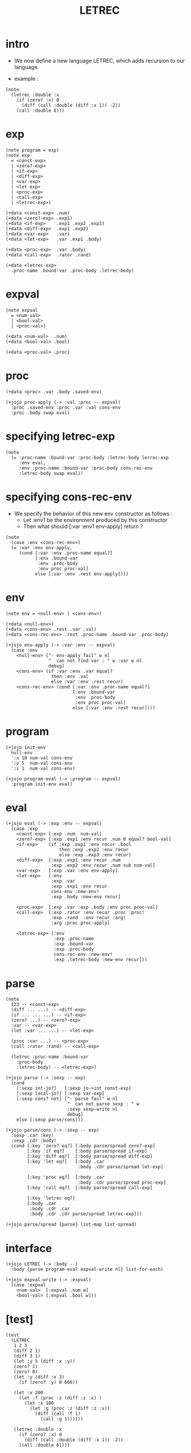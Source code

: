 #+html_head: <link rel="stylesheet" href="../../../css/org-page.css"/>
#+property: tangle LETREC.jo
#+title: LETREC

* intro

  - We now define a new language LETREC,
    which adds recursion to our language.

  - example :

  #+begin_src jojo
  (note
    (letrec :double :x
      (if (zero? :x) 0
        (diff (call :double (diff :x 1)) -2))
      (call :double 6)))
  #+end_src

* exp

  #+begin_src jojo
  (note program = exp)
  (note exp
    = <const-exp>
    | <zero?-exp>
    | <if-exp>
    | <diff-exp>
    | <var-exp>
    | <let-exp>
    | <proc-exp>
    | <call-exp>
    | <letrec-exp>)

  (+data <const-exp> .num)
  (+data <zero?-exp> .exp1)
  (+data <if-exp>    .exp1 .exp2 .exp3)
  (+data <diff-exp>  .exp1 .exp2)
  (+data <var-exp>   .var)
  (+data <let-exp>   .var .exp1 .body)

  (+data <proc-exp>  .var .body)
  (+data <call-exp>  .rator .rand)

  (+data <letrec-exp>
    .proc-name .bound-var .proc-body .letrec-body)
  #+end_src

* expval

  #+begin_src jojo
  (note expval
    = <num-val>
    | <bool-val>
    | <proc-val>)

  (+data <num-val>  .num)
  (+data <bool-val> .bool)

  (+data <proc-val> .proc)
  #+end_src

* proc

  #+begin_src jojo
  (+data <proc> .var .body .saved-env)

  (+jojo proc-apply (-> :val :proc -- expval)
    :proc .saved-env :proc .var :val cons-env
    :proc .body swap eval)
  #+end_src

* specifying letrec-exp

  #+begin_src jojo
  (note
    (= :proc-name :bound-var :proc-body :letrec-body lerrec-exp
       :env eval,
       :env :proc-name :bound-var :proc-body cons-rec-env
       :letrec-body swap eval))
  #+end_src

* specifying cons-rec-env

  - We specify the behavior
    of this new env constructor as follows :
    - Let :env1 be the environment produced by this constructor
    - Then what should [:var :env1 env-apply] return ?

  #+begin_src jojo
  (note
    (case :env <cons-rec-env>)
    (= :var :env env-apply,
       (cond [:var :env .proc-name equal?]
             [:env .bound-var
              :env .proc-body
              :env proc proc-val]
             else [:var :env .rest env-apply])))
  #+end_src

* env

  #+begin_src jojo
  (note env = <null-env> | <cons-env>)

  (+data <null-env>)
  (+data <cons-env> .rest .var .val)
  (+data <cons-rec-env> .rest .proc-name .bound-var .proc-body)

  (+jojo env-apply (-> :var :env -- expval)
    (case :env
      <null-env> ["- env-apply fail" w nl
                  "  can not find var : " w :var w nl
                  debug]
      <cons-env> (if :var :env .var equal?
                   then :env .val
                   else :var :env .rest recur)
      <cons-rec-env> (cond [:var :env .proc-name equal?]
                           [:env .bound-var
                            :env .proc-body
                            :env proc proc-val]
                           else [:var :env .rest recur])))
  #+end_src

* program

  #+begin_src jojo
  (+jojo init-env
    null-env
    ':x 10 num-val cons-env
    ':v 5  num-val cons-env
    ':i 1  num-val cons-env)

  (+jojo program-eval (-> :program -- expval)
    :program init-env eval)
  #+end_src

* eval

  #+begin_src jojo
  (+jojo eval (-> :exp :env -- expval)
    (case :exp
      <const-exp> [:exp .num  num-val]
      <zero?-exp> [:exp .exp1 :env recur .num 0 equal? bool-val]
      <if-exp>    (if :exp .exp1 :env recur .bool
                      then :exp .exp2 :env recur
                      else :exp .exp3 :env recur)
      <diff-exp>  [:exp .exp1 :env recur .num
                   :exp .exp2 :env recur .num sub num-val]
      <var-exp>   [:exp .var :env env-apply]
      <let-exp>   [:env
                   :exp .var
                   :exp .exp1 :env recur
                   cons-env :new-env!
                   :exp .body :new-env recur]

      <proc-exp>  [:exp .var :exp .body :env proc proc-val]
      <call-exp>  [:exp .rator :env recur .proc :proc!
                   :exp .rand  :env recur :arg!
                   :arg :proc proc-apply]

      <letrec-exp> [:env
                    :exp .proc-name
                    :exp .bound-var
                    :exp .proc-body
                    cons-rec-env :new-env!
                    :exp .letrec-body :new-env recur]))
  #+end_src

* parse

  #+begin_src jojo
  (note
    123 -- <const-exp>
    (diff ... ...) -- <diff-exp>
    (if ... ... ...) -- <if-exp>
    (zero? ...) -- <zero?-exp>
    :var -- <var-exp>
    (let :var ... ...) -- <let-exp>

    (proc :var ...) -- <proc-exp>
    (call :rator :rand) -- <call-exp>

    (letrec :proc-name :bound-var
      :proc-body
      :letrec-body) -- <letrec-exp>)

  (+jojo parse (-> :sexp -- exp)
    (cond
      [:sexp int-jo?]   [:sexp jo->int const-exp]
      [:sexp local-jo?] [:sexp var-exp]
      [:sexp cons? not] ["- parse fail" w nl
                         "  can not parse sexp : " w
                         :sexp sexp-write nl
                         debug]
      else [:sexp parse/cons]))

  (+jojo parse/cons (-> :sexp -- exp)
    :sexp .car :key!
    :sexp .cdr :body!
    (cond [:key 'zero? eq?] [:body parse/spread zero?-exp]
          [:key 'if eq?]    [:body parse/spread if-exp]
          [:key 'diff eq?]  [:body parse/spread diff-exp]
          [:key 'let eq?]   [:body .car
                             :body .cdr parse/spread let-exp]

          [:key 'proc eq?]  [:body .car
                             :body .cdr parse/spread proc-exp]
          [:key 'call eq?]  [:body parse/spread call-exp]

          [:key 'letrec eq?]
          [:body .car
           :body .cdr .car
           :body .cdr .cdr parse/spread letrec-exp]))

  (+jojo parse/spread {parse} list-map list-spread)
  #+end_src

* interface

  #+begin_src jojo
  (+jojo LETREC (-> :body --)
    :body {parse program-eval expval-write nl} list-for-each)

  (+jojo expval-write (-> :expval)
    (case :expval
      <num-val>  [:expval .num w]
      <bool-val> [:expval .bool w]))
  #+end_src

* [test]

  #+begin_src jojo
  (test
    (LETREC
     1 2 3
     (diff 2 1)
     (diff 3 1)
     (let :y 5 (diff :x :y))
     (zero? 1)
     (zero? 0)
     (let :y (diff :x 3)
       (if (zero? :y) 0 666))

     (let :x 200
       (let :f (proc :z (diff :z :x) )
         (let :x 100
           (let :g (proc :z (diff :z :x))
             (diff (call :f 1)
               (call :g 1))))))

     (letrec :double :x
       (if (zero? :x) 0
         (diff (call :double (diff :x 1)) -2))
       (call :double 6))))
  #+end_src
